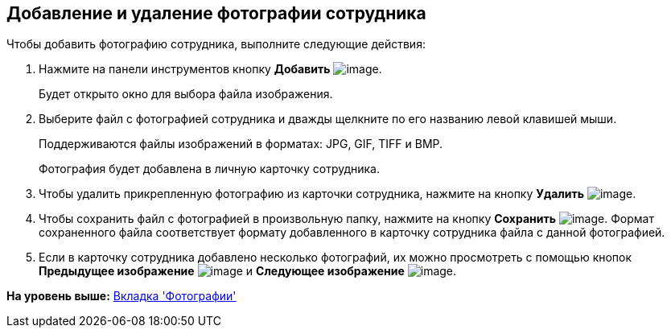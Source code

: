 [[ariaid-title1]]
== Добавление и удаление фотографии сотрудника

Чтобы добавить фотографию сотрудника, выполните следующие действия:  

. [.ph .cmd]#Нажмите на панели инструментов кнопку *Добавить* image:images/Buttons/staff_Add_green_plus.png[image].#
+
Будет открыто окно для выбора файла изображения.
. [.ph .cmd]#Выберите файл с фотографией сотрудника и дважды щелкните по его названию левой клавишей мыши.#
+
Поддерживаются файлы изображений в форматах: JPG, GIF, TIFF и BMP.
+
Фотография будет добавлена в личную карточку сотрудника.
. [.ph .cmd]#Чтобы удалить прикрепленную фотографию из карточки сотрудника, нажмите на кнопку *Удалить* image:images/Buttons/staff_Delete_red_x.png[image].#
. [.ph .cmd]#Чтобы сохранить файл с фотографией в произвольную папку, нажмите на кнопку *Сохранить* image:images/Buttons/staff_Save.png[image]. Формат сохраненного файла соответствует формату добавленного в карточку сотрудника файла с данной фотографией.#
. [.ph .cmd]#Если в карточку сотрудника добавлено несколько фотографий, их можно просмотреть с помощью кнопок *Предыдущее изображение* image:images/Buttons/staff_Arrow_up.png[image] и *Следующее изображение* image:images/Buttons/staff_Arrow_down.png[image].#

*На уровень выше:* xref:../pages/staff_Employee_photo.adoc[Вкладка 'Фотографии']
